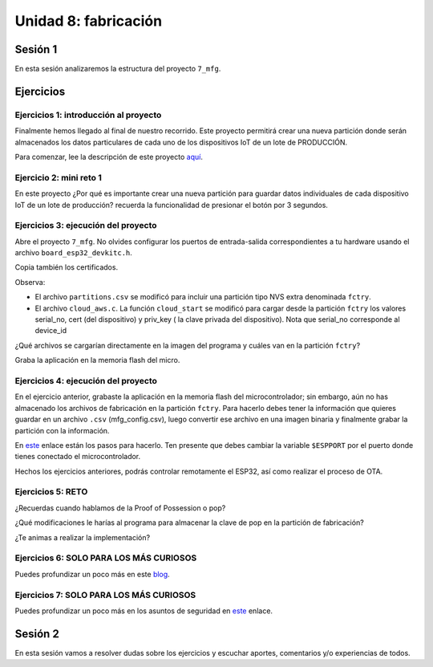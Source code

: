 Unidad 8: fabricación
=======================

Sesión 1
-----------

En esta sesión analizaremos la estructura del proyecto ``7_mfg``.


Ejercicios
-----------

Ejercicios 1: introducción al proyecto
^^^^^^^^^^^^^^^^^^^^^^^^^^^^^^^^^^^^^^^^

Finalmente hemos llegado al final de nuestro recorrido. Este proyecto permitirá 
crear una nueva partición donde serán almacenados los datos particulares 
de cada uno de los dispositivos IoT de un lote de PRODUCCIÓN.

Para comenzar, lee la descripción de este proyecto 
`aquí <https://docs.espressif.com/projects/esp-jumpstart/en/latest/manufacturing.html#manufacturing>`__.

Ejercicio 2: mini reto 1
^^^^^^^^^^^^^^^^^^^^^^^^^^^

En este proyecto ¿Por qué es importante crear una nueva partición para guardar 
datos individuales de cada dispositivo IoT de un lote de producción? recuerda la funcionalidad 
de presionar el botón por 3 segundos.

Ejercicios 3: ejecución del proyecto
^^^^^^^^^^^^^^^^^^^^^^^^^^^^^^^^^^^^^^

Abre el proyecto ``7_mfg``. No olvides configurar los puertos 
de entrada-salida correspondientes a tu hardware usando el archivo ``board_esp32_devkitc.h``.

Copia también los certificados.

Observa:

* El archivo ``partitions.csv`` se modificó para incluir una partición tipo NVS extra 
  denominada ``fctry``.

* El archivo ``cloud_aws.c``. La función ``cloud_start`` se modificó para cargar 
  desde la partición ``fctry`` los valores serial_no, cert (del dispositivo) y priv_key (
  la clave privada del dispositivo). Nota que serial_no corresponde al device_id 

¿Qué archivos se cargarían directamente en la imagen del programa y cuáles 
van en la partición ``fctry``?

Graba la aplicación en la memoria flash del micro. 

Ejercicios 4: ejecución del proyecto
^^^^^^^^^^^^^^^^^^^^^^^^^^^^^^^^^^^^^^

En el ejercicio anterior, grabaste la aplicación en la memoria flash del microcontrolador; 
sin embargo, aún no has almacenado los archivos de fabricación en la partición ``fctry``. 
Para hacerlo debes tener la información que quieres guardar en un archivo ``.csv`` (mfg_config.csv), 
luego convertir ese archivo en una imagen binaria y finalmente grabar la partición con la 
información.

En `este <https://docs.espressif.com/projects/esp-jumpstart/en/latest/manufacturing.html#generating-the-factory-data>`__ 
enlace están los pasos para hacerlo. Ten presente que debes cambiar la variable 
``$ESPPORT`` por el puerto donde tienes conectado el microcontrolador.

Hechos los ejercicios anteriores, podrás controlar remotamente el ESP32, así como realizar 
el proceso de OTA.

Ejercicios 5: RETO
^^^^^^^^^^^^^^^^^^^^^

¿Recuerdas cuando hablamos de la Proof of Possession o pop? 

¿Qué modificaciones le harías al programa para almacenar la clave de pop en la partición de 
fabricación?

¿Te animas a realizar la implementación?

Ejercicios 6: SOLO PARA LOS MÁS CURIOSOS
^^^^^^^^^^^^^^^^^^^^^^^^^^^^^^^^^^^^^^^^^

Puedes profundizar un poco más en este `blog <https://medium.com/the-esp-journal/building-products-creating-unique-factory-data-images-3f642832a7a3>`__. 

Ejercicios 7: SOLO PARA LOS MÁS CURIOSOS
^^^^^^^^^^^^^^^^^^^^^^^^^^^^^^^^^^^^^^^^^

Puedes profundizar un poco más en los asuntos de seguridad en 
`este <https://docs.espressif.com/projects/esp-jumpstart/en/latest/security.html>`__ enlace. 

Sesión 2
-----------

En esta sesión vamos a resolver dudas sobre los ejercicios y escuchar aportes, 
comentarios y/o experiencias de todos.